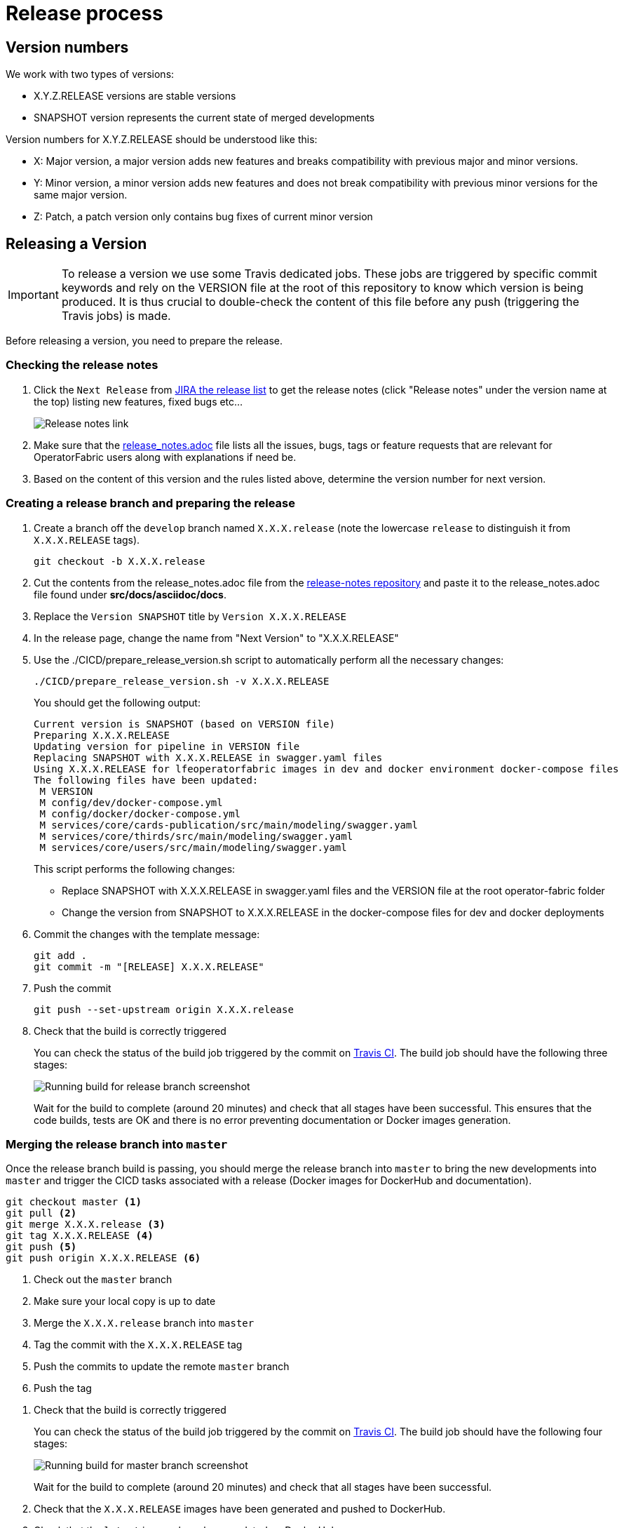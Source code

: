 // Copyright (c) 2018-2020 RTE (http://www.rte-france.com)
// See AUTHORS.txt
// This document is subject to the terms of the Creative Commons Attribution 4.0 International license.
// If a copy of the license was not distributed with this
// file, You can obtain one at https://creativecommons.org/licenses/by/4.0/.
// SPDX-License-Identifier: CC-BY-4.0


[[release_process]]
= Release process

== Version numbers

We work with two types of versions:

* X.Y.Z.RELEASE versions are stable versions
* SNAPSHOT version represents the current state of merged developments

Version numbers for X.Y.Z.RELEASE should be understood like this:

* X: Major version, a major version adds new features and breaks compatibility with previous major and minor versions.
* Y: Minor version, a minor version adds new features and does not break compatibility with previous minor versions for
the same major version.
* Z: Patch, a patch version only contains bug fixes of current minor version

== Releasing a Version

IMPORTANT: To release a version we use some Travis dedicated jobs. These jobs are triggered by specific commit keywords
and rely on the VERSION file at the root of this repository to know which version is being produced.
It is thus crucial to double-check the content of this file before any push (triggering the Travis jobs) is made.

Before releasing a version, you need to prepare the release.

=== Checking the release notes

. Click the `Next Release` from
link:https://opfab.atlassian.net/projects/OC?orderField=RANK&selectedItem=com.atlassian.jira.jira-projects-plugin%3Arelease-page&status=all[JIRA the release list]
to get the release notes (click "Release notes" under the version name at the top) listing new features, fixed bugs etc...
+
image::release_notes.png[Release notes link]
. Make sure that the
link:https://github.com/opfab/release-notes/blob/master/release_notes.adoc[release_notes.adoc]
file lists all the issues, bugs, tags or feature requests that are relevant for OperatorFabric users along with
explanations if need be.

. Based on the content of this version and the rules listed above, determine the version number for next version.

=== Creating a release branch and preparing the release

. Create a branch off the `develop` branch named `X.X.X.release` (note the lowercase `release` to distinguish it from
`X.X.X.RELEASE` tags).
+
```
git checkout -b X.X.X.release
```

. Cut the contents from the release_notes.adoc file from the
link:https://github.com/opfab/release-notes/[release-notes repository] and paste it to the release_notes.adoc file
found under *src/docs/asciidoc/docs*.

. Replace the `Version SNAPSHOT` title by `Version X.X.X.RELEASE`
//TODO Make that part of prepare version script

. In the release page, change the name from "Next Version" to "X.X.X.RELEASE"
//TODO Check that renaming works ok, no side effects. Otherwise we will move issues to a new version

. Use the ./CICD/prepare_release_version.sh script to automatically perform all the necessary changes:
+
```
./CICD/prepare_release_version.sh -v X.X.X.RELEASE
```
+
You should get the following output:
+
----
Current version is SNAPSHOT (based on VERSION file)
Preparing X.X.X.RELEASE
Updating version for pipeline in VERSION file
Replacing SNAPSHOT with X.X.X.RELEASE in swagger.yaml files
Using X.X.X.RELEASE for lfeoperatorfabric images in dev and docker environment docker-compose files
The following files have been updated:
 M VERSION
 M config/dev/docker-compose.yml
 M config/docker/docker-compose.yml
 M services/core/cards-publication/src/main/modeling/swagger.yaml
 M services/core/thirds/src/main/modeling/swagger.yaml
 M services/core/users/src/main/modeling/swagger.yaml
----
+
This script performs the following changes:
+
* Replace SNAPSHOT with X.X.X.RELEASE in swagger.yaml files and the VERSION file at the root operator-fabric folder
* Change the version from SNAPSHOT to X.X.X.RELEASE in the docker-compose files for dev and docker deployments
+
. Commit the changes with the template message:
+
```
git add .
git commit -m "[RELEASE] X.X.X.RELEASE"
```
+
. Push the commit
+
```
git push --set-upstream origin X.X.X.release
```

. Check that the build is correctly triggered
+
You can check the status of the build job triggered by the commit on
link:https://travis-ci.org/opfab/operatorfabric-core/branches[Travis CI].
The build job should have the following three stages:
+
image::release_branch_build.png[Running build for release branch screenshot]
+
Wait for the build to complete (around 20 minutes) and check that all stages have been successful.
This ensures that the code builds, tests are OK and there is no error preventing documentation or Docker images
generation.

=== Merging the release branch into `master`

Once the release branch build is passing, you should merge the release branch into `master` to bring the new
developments into `master` and trigger the CICD tasks associated with a release (Docker images for DockerHub and
documentation).

----
git checkout master <1>
git pull <2>
git merge X.X.X.release <3>
git tag X.X.X.RELEASE <4>
git push <5>
git push origin X.X.X.RELEASE <6>
----
<1> Check out the `master` branch
<2> Make sure your local copy is up to date
<3> Merge the `X.X.X.release` branch into `master`
<4> Tag the commit with the `X.X.X.RELEASE` tag
<5> Push the commits to update the remote `master` branch
<6> Push the tag

//TODO ci_latest commit in merge message? Can there be conflicts?
// TODO Should go through a PR for prelim check ?(more risks to go to the wrong branch now that develop is default)?

. Check that the build is correctly triggered
+
You can check the status of the build job triggered by the commit on
link:https://travis-ci.org/opfab/operatorfabric-core/branches[Travis CI].
The build job should have the following four stages:
+
image::master_branch_build.png[Running build for master branch screenshot]
+
Wait for the build to complete (around 20 minutes) and check that all stages have been successful.

. Check that the `X.X.X.RELEASE` images have been generated and pushed to DockerHub.

. Check that the `latest` images have been updated on DockerHub.

. Check that the documentation has been generated and pushed to the GitHub pages website
.. Check the version and revision date at the top of the documents in the current documentation
(for example link:https://opfab.github.io/documentation/current/architecture/[the architecture documentation])
.. Check that you see the X.X.X.RELEASE under the link:https://opfab.github.io/pages/releases.html[releases page]
and that the links work.

. Check that the tag was correctly pushed to GitHub and is visible under the
https://github.com/opfab/operatorfabric-core/releases[releases page] for the repository.

=== Checking deploy docker-compose

The deploy docker-compose file should always rely on the latest RELEASE version
available on DockerHub. Once the CI pipeline triggered by the previous steps has completed successfully,
and you can see X.X.X.RELEASE images for all services on DockerHub, you should:

. Remove your locally built X.X.X.RELEASE images if any
. Run the deploy docker-compose file to make sure it pulls the images from DockerHub and behaves as intended.

=== In Jira

In the "Releases" screen, release `X.X.X.RELEASE`.

== Advertising the new release on the LFE mailing list

. Send an email to the opfab-announce@lists.lfenergy.org mailing list with a link to the release notes on the website.

== Preparing the next version

IMPORTANT: You should wait for all the tasks associated with creating the X.X.X.RELEASE
version to finish and make sure that they've had the expected output before starting the
preparation of the next version. This is because any committed/pushed changes preparing the
new version will make rolling back or correcting any mistake on the release more complicated.

=== In Jira

. In the "Releases" screen create a new release called `Next Release`.

=== On the release-notes repository

. Remove the items listed in the release_notes.adoc file so it's ready for the next version.
